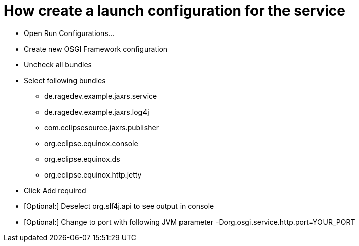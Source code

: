 = How create a launch configuration for the service

* Open Run Configurations...
* Create new OSGI Framework configuration
* Uncheck all bundles 
* Select following bundles 
** de.ragedev.example.jaxrs.service
** de.ragedev.example.jaxrs.log4j
** com.eclipsesource.jaxrs.publisher
** org.eclipse.equinox.console
** org.eclipse.equinox.ds
** org.eclipse.equinox.http.jetty
* Click Add required
* [Optional:] Deselect org.slf4j.api to see output in console
* [Optional:] Change to port with following JVM parameter -Dorg.osgi.service.http.port=YOUR_PORT
 
